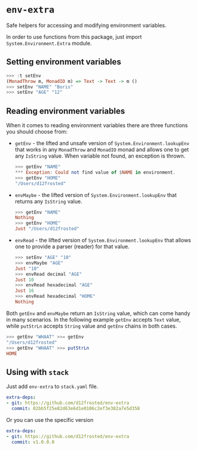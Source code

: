 * ~env-extra~

[[https://github.com/d12frosted/env-extra/workflows/CI/badge.svg][file:https://github.com/d12frosted/env-extra/workflows/CI/badge.svg]]

Safe helpers for accessing and modifying environment variables.

In order to use functions from this package, just import
=System.Environment.Extra= module.

** Setting environment variables

#+begin_src haskell
>>> :t setEnv
(MonadThrow m, MonadIO m) => Text -> Text -> m ()
>>> setEnv "NAME" "Boris"
>>> setEnv "AGE" "12"
#+end_src

** Reading environment variables

When it comes to reading environment variables there are three functions you
should choose from:

- =getEnv= - the lifted and unsafe version of =System.Environment.lookupEnv=
  that works in any =MonadThrow= and =MonadIO= monad and allows one to get any
  =IsString= value. When variable not found, an exception is thrown.

  #+begin_src haskell
    >>> getEnv "NAME"
    *** Exception: Could not find value of $NAME in environment.
    >>> getEnv "HOME"
    "/Users/d12frosted"
  #+end_src

- =envMaybe= - the lifted version of =System.Environment.lookupEnv= that returns
  any =IsString= value.

  #+begin_src haskell
  >>> getEnv "NAME"
  Nothing
  >>> getEnv "HOME"
  Just "/Users/d12frosted"
  #+end_src

- =envRead= - the lifted version of =System.Environment.lookupEnv= that allows
  one to provide a parser (reader) for that value.

  #+BEGIN_SRC haskell
    >>> setEnv "AGE" "10"
    >>> envMaybe "AGE"
    Just "10"
    >>> envRead decimal "AGE"
    Just 10
    >>> envRead hexadecimal "AGE"
    Just 16
    >>> envRead hexadecimal "HOME"
    Nothing
  #+END_SRC

Both =getEnv= and =envMaybe= return an =IsString= value, which can come handy in
many scenarios. In the following example =getEnv= accepts =Text= value, while
=putStrLn= accepts =String= value and =getEnv= chains in both cases.

#+begin_src haskell
>>> getEnv "WHAAT" >>= getEnv
"/Users/d12frosted"
>>> getEnv "WHAAT" >>= putStrLn
HOME
#+end_src

** Using with ~stack~

Just add =env-extra= to =stack.yaml= file.

#+BEGIN_SRC yaml
  extra-deps:
  - git: https://github.com/d12frosted/env-extra
    commit: 02bb5f25e82d63e6d1e0106c2ef3e382a7e5d358
#+END_SRC

Or you can use the specific version

#+BEGIN_SRC yaml
  extra-deps:
  - git: https://github.com/d12frosted/env-extra
    commit: v1.0.0.0
#+END_SRC

